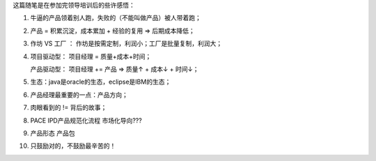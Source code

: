 这篇随笔是在参加完领导培训后的些许感悟：

1. 牛逼的产品领着别人跑，失败的（不能叫做产品）被人带着跑；

2. 产品 = 积累沉淀，成本累加 + 经验的复用 => 后期成本降低；

3. 作坊 VS 工厂 ： 作坊是按需定制，利润小；工厂是批量复制，利润大；

4. 项目驱动型：	项目经理 = 质量+成本+时间；

   产品驱动型： 项目经理 += 产品  => 质量↑ + 成本↓ + 时间↓；
   
5. 生态：java是oracle的生态，eclipse是IBM的生态；

6. 产品经理最重要的一点：产品方向；

7. 肉眼看到的 != 背后的故事；

8. PACE IPD产品规范化流程 市场化导向???

9. 产品形态 产品包

10. 只鼓励对的，不鼓励最辛苦的！
